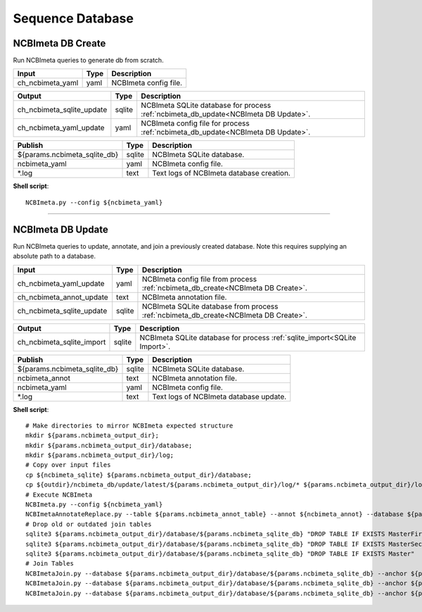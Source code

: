 Sequence Database
***************************

NCBImeta DB Create
------------------

Run NCBImeta queries to generate db from scratch.

========================================= =========================== ===========================
Input                                     Type                        Description
========================================= =========================== ===========================
ch_ncbimeta_yaml                          yaml                        NCBImeta config file.
========================================= =========================== ===========================

========================================= =========================== ===========================
Output                                    Type                        Description
========================================= =========================== ===========================
ch_ncbimeta_sqlite_update                 sqlite                      NCBImeta SQLite database for process :ref:`ncbimeta_db_update<NCBImeta DB Update>`.
ch_ncbimeta_yaml_update                   yaml                        NCBImeta config file for process :ref:`ncbimeta_db_update<NCBImeta DB Update>`.
========================================= =========================== ===========================

========================================= =========================== ===========================
Publish                                    Type                        Description
========================================= =========================== ===========================
${params.ncbimeta_sqlite_db}              sqlite                      NCBImeta SQLite database.
ncbimeta_yaml                             yaml                        NCBImeta config file.
\*.log                                    text                        Text logs of NCBImeta database creation.
========================================= =========================== ===========================


**Shell script**::

      NCBImeta.py --config ${ncbimeta_yaml}


------------

NCBImeta DB Update
------------------------

Run NCBImeta queries to update, annotate, and join a previously created database. Note this requires supplying an absolute path to a database.

========================================= =========================== ===========================
Input                                     Type                        Description
========================================= =========================== ===========================
ch_ncbimeta_yaml_update                   yaml                        NCBImeta config file from process :ref:`ncbimeta_db_create<NCBImeta DB Create>`.
ch_ncbimeta_annot_update                  text                        NCBImeta annotation file.
ch_ncbimeta_sqlite_update                 sqlite                      NCBImeta SQLite database from process :ref:`ncbimeta_db_create<NCBImeta DB Create>`.
========================================= =========================== ===========================

========================================= =========================== ===========================
Output                                    Type                        Description
========================================= =========================== ===========================
ch_ncbimeta_sqlite_import                 sqlite                      NCBImeta SQLite database for process :ref:`sqlite_import<SQLite Import>`.
========================================= =========================== ===========================

========================================= =========================== ===========================
Publish                                    Type                        Description
========================================= =========================== ===========================
${params.ncbimeta_sqlite_db}              sqlite                      NCBImeta SQLite database.
ncbimeta_annot                            text                        NCBImeta annotation file.
ncbimeta_yaml                             yaml                        NCBImeta config file.
\*.log                                    text                        Text logs of NCBImeta database update.
========================================= =========================== ===========================

**Shell script**::

      # Make directories to mirror NCBImeta expected structure
      mkdir ${params.ncbimeta_output_dir};
      mkdir ${params.ncbimeta_output_dir}/database;
      mkdir ${params.ncbimeta_output_dir}/log;
      # Copy over input files
      cp ${ncbimeta_sqlite} ${params.ncbimeta_output_dir}/database;
      cp ${outdir}/ncbimeta_db/update/latest/${params.ncbimeta_output_dir}/log/* ${params.ncbimeta_output_dir}/log;
      # Execute NCBImeta
      NCBImeta.py --config ${ncbimeta_yaml}
      NCBImetaAnnotateReplace.py --table ${params.ncbimeta_annot_table} --annot ${ncbimeta_annot} --database ${params.ncbimeta_output_dir}/database/${params.ncbimeta_sqlite_db}
      # Drop old or outdated join tables
      sqlite3 ${params.ncbimeta_output_dir}/database/${params.ncbimeta_sqlite_db} "DROP TABLE IF EXISTS MasterFirst"
      sqlite3 ${params.ncbimeta_output_dir}/database/${params.ncbimeta_sqlite_db} "DROP TABLE IF EXISTS MasterSecond"
      sqlite3 ${params.ncbimeta_output_dir}/database/${params.ncbimeta_sqlite_db} "DROP TABLE IF EXISTS Master"
      # Join Tables
      NCBImetaJoin.py --database ${params.ncbimeta_output_dir}/database/${params.ncbimeta_sqlite_db} --anchor ${params.ncbimeta_join_first_anchor} --accessory ${params.ncbimeta_join_first_accessory} --final ${params.ncbimeta_join_first_final} --unique ${params.ncbimeta_join_first_uniq}
      NCBImetaJoin.py --database ${params.ncbimeta_output_dir}/database/${params.ncbimeta_sqlite_db} --anchor ${params.ncbimeta_join_second_anchor} --accessory ${params.ncbimeta_join_second_accessory} --final ${params.ncbimeta_join_second_final} --unique ${params.ncbimeta_join_second_uniq}
      NCBImetaJoin.py --database ${params.ncbimeta_output_dir}/database/${params.ncbimeta_sqlite_db} --anchor ${params.ncbimeta_join_third_anchor} --accessory ${params.ncbimeta_join_third_accessory} --final ${params.ncbimeta_join_third_final} --unique ${params.ncbimeta_join_third_uniq}

